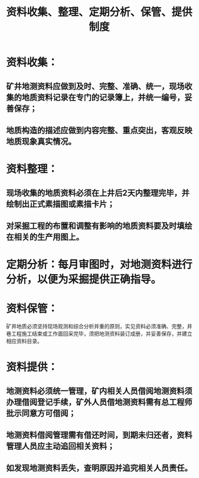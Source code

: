:PROPERTIES:
:ID:       a39857eb-d7a7-41d5-878d-56333b2a9f07
:END:
#+title: 资料收集、整理、定期分析、保管、提供制度
* 资料收集：
** 矿井地测资料应做到及时、完整、准确、统一，现场收集的地质资料记录在专门的记录簿上，并统一编号，妥善保存；
** 地质构造的描述应做到内容完整、重点突出，客观反映地质现象真实情况。
* 资料整理：
** 现场收集的地质资料必须在上井后2天内整理完毕，并绘制出正式素描图或素描卡片；
** 对采掘工程的布置和调整有影响的地质资料要及时填绘在相关的生产用图上。
* 定期分析：每月审图时，对地测资料进行分析，以便为采掘提供正确指导。
* 资料保管：
矿井地质必须坚持现场观测和综合分析并重的原则，实见资料必须准确、完整，井巷工程施工结束或工作面回采完毕，须把地测资料装订成册，并妥善保存，并建立相应资料目录。
* 资料提供：
** 地测资料必须统一管理，矿内相关人员借阅地测资料须办理借阅登记手续，矿外人员借地测资料需有总工程师批示同意方可借阅；
** 地测资料借阅管理需有借还时间，到期未归还者，资料管理人员应主动追回相关资料；
** 如发现地测资料丢失，查明原因并追究相关人员责任。
